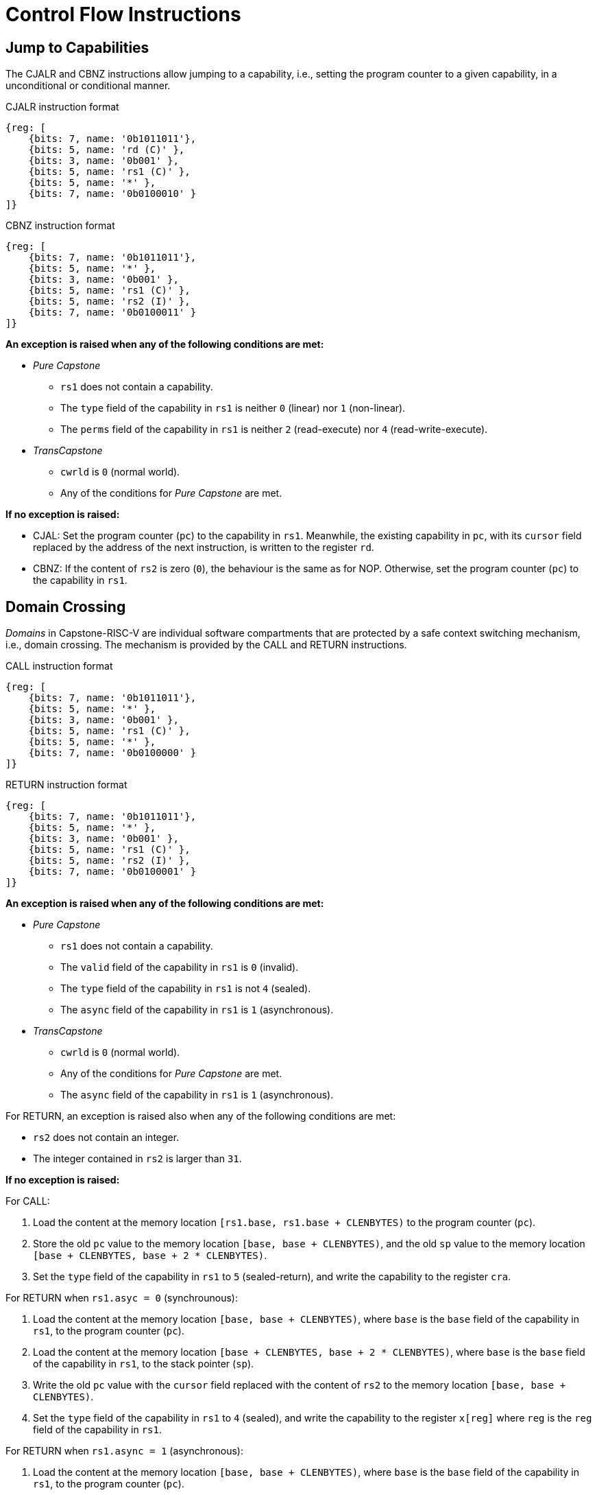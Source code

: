 :reproducible:

= Control Flow Instructions

[#jmp-cap]
== Jump to Capabilities

The CJALR and CBNZ instructions allow jumping to a capability,
i.e., setting the program counter to a given capability,
in a unconditional or conditional manner.

.CJALR instruction format
[wavedrom,,svg]
....
{reg: [
    {bits: 7, name: '0b1011011'},
    {bits: 5, name: 'rd (C)' },
    {bits: 3, name: '0b001' },
    {bits: 5, name: 'rs1 (C)' },
    {bits: 5, name: '*' },
    {bits: 7, name: '0b0100010' }
]}
....

.CBNZ instruction format
[wavedrom,,svg]
....
{reg: [
    {bits: 7, name: '0b1011011'},
    {bits: 5, name: '*' },
    {bits: 3, name: '0b001' },
    {bits: 5, name: 'rs1 (C)' },
    {bits: 5, name: 'rs2 (I)' },
    {bits: 7, name: '0b0100011' }
]}
....

*An exception is raised when any of the following conditions are met:*

* _Pure Capstone_
** `rs1` does not contain a capability.
** The `type` field of the capability in `rs1` is neither `0` (linear) nor `1` (non-linear).
** The `perms` field of the capability in `rs1` is neither `2` (read-execute) nor `4` (read-write-execute).
* _TransCapstone_
** `cwrld` is `0` (normal world).
** Any of the conditions for _Pure Capstone_ are met.

*If no exception is raised:*

* CJAL: Set the program counter (`pc`) to the capability in `rs1`. Meanwhile, the existing
capability in `pc`, with its `cursor` field replaced by the address of the next instruction,
is written to the register `rd`.
* CBNZ: If the content of `rs2` is zero (`0`), the behaviour is the same as for NOP.
Otherwise, set the program counter (`pc`) to the capability in `rs1`.

[#domain-cross]
== Domain Crossing

_Domains_ in Capstone-RISC-V are individual software compartments that
are protected by a safe context switching mechanism, i.e., domain crossing.
The mechanism is provided by the CALL and RETURN instructions.

.CALL instruction format
[wavedrom,,svg]
....
{reg: [
    {bits: 7, name: '0b1011011'},
    {bits: 5, name: '*' },
    {bits: 3, name: '0b001' },
    {bits: 5, name: 'rs1 (C)' },
    {bits: 5, name: '*' },
    {bits: 7, name: '0b0100000' }
]}
....

.RETURN instruction format
[wavedrom,,svg]
....
{reg: [
    {bits: 7, name: '0b1011011'},
    {bits: 5, name: '*' },
    {bits: 3, name: '0b001' },
    {bits: 5, name: 'rs1 (C)' },
    {bits: 5, name: 'rs2 (I)' },
    {bits: 7, name: '0b0100001' }
]}
....

*An exception is raised when any of the following conditions are met:*

* _Pure Capstone_
** `rs1` does not contain a capability.
** The `valid` field of the capability in `rs1` is `0` (invalid).
** The `type` field of the capability in `rs1` is not `4` (sealed).
** The `async` field of the capability in `rs1` is `1` (asynchronous).
* _TransCapstone_
** `cwrld` is `0` (normal world).
** Any of the conditions for _Pure Capstone_ are met.
** The `async` field of the capability in `rs1` is `1` (asynchronous).

For RETURN, an exception is raised also when any of the following conditions are met:

* `rs2` does not contain an integer.
* The integer contained in `rs2` is larger than `31`.

*If no exception is raised:*

For CALL:

. Load the content at the memory location `[rs1.base, rs1.base + CLENBYTES)` to the program counter (`pc`).
//. For `i = 1, 2, ..., count`, load the content at the memory location
//`[base + i * CLENBYTES, base + (i + 1) * CLENBYTES)`, where `count` is the `count` field of the
// capability in `rs1`, to `x[i]` (the `i`-th general-purpose register).
// we don't actually load any more context here
. Store the old `pc` value to the memory location `[base, base + CLENBYTES)`, and the old
`sp` value to the memory location `[base + CLENBYTES, base + 2 * CLENBYTES)`.
. Set the `type` field of the capability in `rs1` to `5` (sealed-return), and write the
capability to the register `cra`.


// Here we can use software to switch most of the context instead

For RETURN when `rs1.asyc = 0` (synchrounous):

. Load the content at the memory location `[base, base + CLENBYTES)`,
where `base` is the `base` field of the capability in `rs1`, to the program counter (`pc`).
. Load the content at the memory location `[base + CLENBYTES, base + 2 * CLENBYTES)`,
where `base` is the `base` field of the capability in `rs1`, to the stack pointer (`sp`).
. Write the old `pc` value with the `cursor` field replaced with the content of `rs2` to
the memory location `[base, base + CLENBYTES)`.
// . For `i = 1, 2, ..., count`, store the content of `x[i]` (the `i`-th general-purpose register)
// to the memory location
// `[base + i * CLENBYTES, base + (i + 1) * CLENBYTES)`, where `count` is the `count` field of the capability in `rs1`.
. Set the `type` field of the capability in `rs1` to `4` (sealed), and write the
capability to the register `x[reg]` where `reg` is the `reg` field of the capability in `rs1`.

// This is the asynchronous case. We have no option but to switch the full context

For RETURN when `rs1.async = 1` (asynchronous):

. Load the content at the memory location `[base, base + CLENBYTES)`,
where `base` is the `base` field of the capability in `rs1`, to the program counter (`pc`).
. For `i = 1, 2, ..., 31`, load the content at the memory location
`[base + i * CLENBYTES, base + (i + 1) * CLENBYTES)`, to `x[i]` (the `i`-th general-purpose register).
. Write the old `pc` value with the `cursor` field replaced with the content of `rs2` to
the memory location `[base, base + CLENBYTES)`.
. For `i = 1, 2, ..., 31`, load the content of `x[i]` (the `i`-th general-purpose register)
to the memory location
`[base + i * CLENBYTES, base + (i + 1) * CLENBYTES)`.
. Set the `type` field of the capability in `rs1` to `4` (sealed), and write the
capability to the exception handler register `ceh`.


[#world-switch]
== A World Switching Extension for _TransCapstone_

In _TransCapstone_, a pair of extra instructions, i.e., CAPENTER and CAPEXIT,
is added to support switching between the secure world and the normal world. 
The CAPENTER instruction causes an entry into the secure world from the
normal world, and the CAPEXIT instruction causes an exit from the secure
world into the normal world.

.CAPENTER instruction format
[wavedrom,,svg]
....
{reg: [
    {bits: 7, name: '0b1011011'},
    {bits: 5, name: 'rd (I)' },
    {bits: 3, name: '0b001' },
    {bits: 5, name: 'rs1 (C)' },
    {bits: 5, name: '*' },
    {bits: 7, name: '0b0100100' }
]}
....

.CAPEXIT instruction format
[wavedrom,,svg]
....
{reg: [
    {bits: 7, name: '0b1011011'},
    {bits: 5, name: '*' },
    {bits: 3, name: '0b001' },
    {bits: 5, name: 'rs1 (C)' },
    {bits: 5, name: 'rs2 (I)' },
    {bits: 7, name: '0b0100101' }
]}
....

The CAPENTER instruction can only be used in the normal world, whereas
the CAPEXIT instruction can only be used in the secure world.
In addition, the CAPEXIT instruction can only be used when an exit capability
is provided.
Attempting to use those instructions in the wrong world or without the
required capability will cause an exception.
The behaviours of those 
instructions roughly correspond to the CALL and RETURN instructions
respectively.

=== CAPENTER

*An exception is raised when any of the following conditions are met:*

* `cwrld` is `1` (secure world).
* `rs1` does not contain a capability.
* The `valid` field of the capability in `rs1` is `0` (invalid).
* The `type` field of the capability in `rs1` is not `4` (sealed).

*If no exception is raised:*

// Similar to CALL, we do not need to load the full context
// TODO: the resumption of an asynchronous exit needs to be handled

. Load the content at the memory location `[base, base + CLENBYTES)`,
where `base` is the `base` field of the capability in `rs1`, to the program counter (`pc`).
// . For `i = 1, 2, ..., count`, load the content at the memory location
// `[base + i * CLENBYTES, base + (i + 1) * CLENBYTES)`, where `count` is the `count` field of the
// capability in `rs1`, to `x[i]` (the `i`-th general-purpose register).
. Store the old `pc` value to `normal_pc`, and the old
`sp` value to `normal_sp`.
. Set the `type` field of the capability in `rs1` to `5` (sealed-return), and write the
// TODO: we need to find a way to access the content in the switch_cap region
capability to the register `switch_cap`.
. Write `rs1` to the register `switch_reg`.
. Create a capability of `type = 6` (exit) in `cra`.
. Set `exit_reg` to `rd`.
. Set `cwrld` to `1` (secure world).

The `rd` register will be set to a value indicating the cause of exit when
the CPU core exits from the secure world.

=== CAPEXIT

*An exception is raised when any of the following conditions are met:*

* `cwrld` is `0` (normal world).
* `rs1` does not contain a capability.
* The `valid` field of the capability in `rs1` is `0` (invalid).
* The `type` field of the capability in `rs1` is not `6` (exit).
* `rs2` does not contain an integer.
* The `valid` field of the capability in `switch_cap` is `0` (invalid).

*If no exception is raised:*

. Write the content of `normal_pc` and `normal_sp` to `pc` and `sp` respectively.
. Write the old `pc` content with the `cursor` field replaced with the content of `rs2` to
the memory location `[base, base + CLENBYTES)`, where `base` is the `base` field of the capability in `switch_cap`.
// . For `i = 1, 2, ..., count`, store the content of `x[i]` (the `i`-th general-purpose register) to
// the memory location
// `[base + i * CLENBYTES, base + (i + 1) * CLENBYTES)`, where `count` is the `count` field of the capability in `switch_cap`.
. Set the `type` field of `switch_cap` to `4` (sealed) and write it to `x[switch_reg]`.
. Set the register `x[exit_reg]` to `0` (normal exit).
. Set `cwrld` to `0` (normal world).
